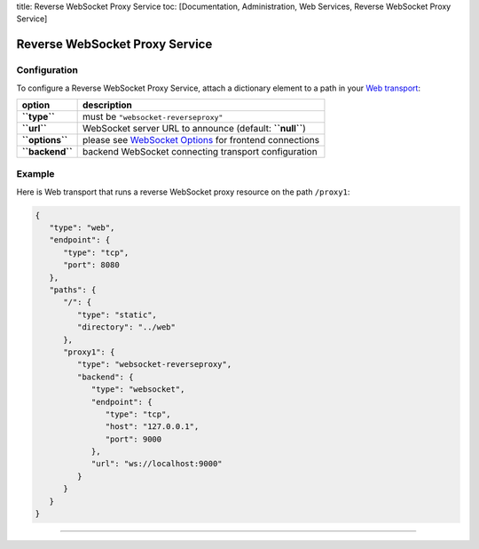 title: Reverse WebSocket Proxy Service toc: [Documentation,
Administration, Web Services, Reverse WebSocket Proxy Service]

Reverse WebSocket Proxy Service
===============================

Configuration
-------------

To configure a Reverse WebSocket Proxy Service, attach a dictionary
element to a path in your `Web
transport <Web%20Transport%20and%20Services>`__:

+-------------------+-----------------------------------------------------------------------------------+
| option            | description                                                                       |
+===================+===================================================================================+
| **``type``**      | must be ``"websocket-reverseproxy"``                                              |
+-------------------+-----------------------------------------------------------------------------------+
| **``url``**       | WebSocket server URL to announce (default: **``null``**)                          |
+-------------------+-----------------------------------------------------------------------------------+
| **``options``**   | please see `WebSocket Options <WebSocket%20Options>`__ for frontend connections   |
+-------------------+-----------------------------------------------------------------------------------+
| **``backend``**   | backend WebSocket connecting transport configuration                              |
+-------------------+-----------------------------------------------------------------------------------+

Example
-------

Here is Web transport that runs a reverse WebSocket proxy resource on
the path ``/proxy1``:

.. code:: javascript

    {
       "type": "web",
       "endpoint": {
          "type": "tcp",
          "port": 8080
       },
       "paths": {
          "/": {
             "type": "static",
             "directory": "../web"
          },
          "proxy1": {
             "type": "websocket-reverseproxy",
             "backend": {
                "type": "websocket",
                "endpoint": {
                   "type": "tcp",
                   "host": "127.0.0.1",
                   "port": 9000
                },
                "url": "ws://localhost:9000"
             }
          }
       }
    }

--------------
